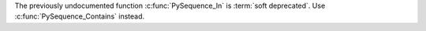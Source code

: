 The previously undocumented function :c:func:`PySequence_In` is :term:`soft deprecated`.
Use :c:func:`PySequence_Contains` instead.
